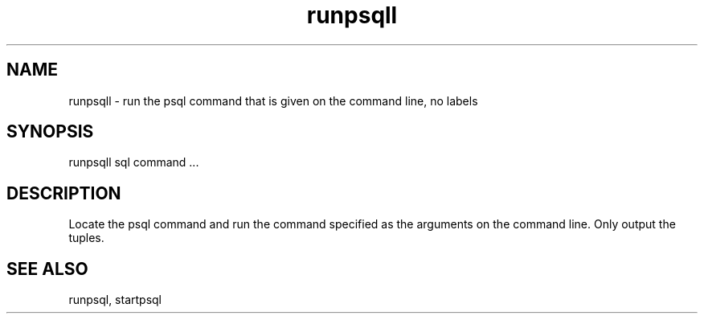 '\" Copyright (C) 2017 AT&T Intellectual Property. All rights reserved. 
'\"
'\" Licensed under the Apache License, Version 2.0 (the "License");
'\" you may not use this code except in compliance
'\" with the License. You may obtain a copy of the License
'\" at http://www.apache.org/licenses/LICENSE-2.0
'\" 
'\" Unless required by applicable law or agreed to in writing, software 
'\" distributed under the License is distributed on an "AS IS" BASIS, 
'\" WITHOUT WARRANTIES OR CONDITIONS OF ANY KIND, either express or 
'\" implied. See the License for the specific language governing 
'\" permissions and limitations under the License.
.TH runpsqll 1PG {{DATE}} ONAP ONAP
.SH NAME
runpsqll - run the psql command that is given on the command line, no labels
.SH SYNOPSIS
runpsqll sql command ...
.SH DESCRIPTION
Locate the psql command and run the command specified as the arguments on the command line.
Only output the tuples.
.SH "SEE ALSO"
runpsql, startpsql
